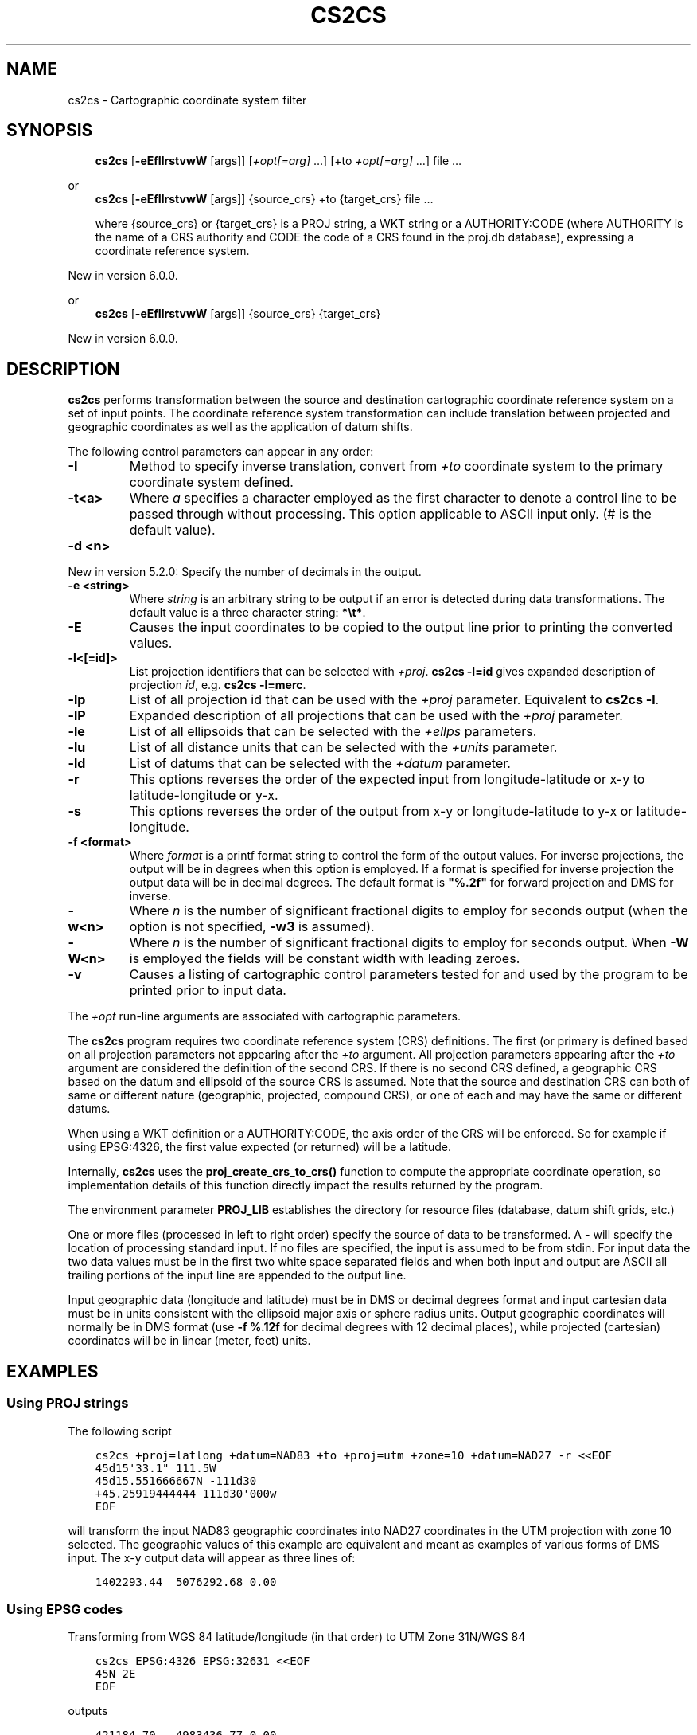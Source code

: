 .\" Man page generated from reStructuredText.
.
.TH "CS2CS" "1" "May 06, 2019" "6.1.0" "PROJ.4"
.SH NAME
cs2cs \- Cartographic coordinate system filter
.
.nr rst2man-indent-level 0
.
.de1 rstReportMargin
\\$1 \\n[an-margin]
level \\n[rst2man-indent-level]
level margin: \\n[rst2man-indent\\n[rst2man-indent-level]]
-
\\n[rst2man-indent0]
\\n[rst2man-indent1]
\\n[rst2man-indent2]
..
.de1 INDENT
.\" .rstReportMargin pre:
. RS \\$1
. nr rst2man-indent\\n[rst2man-indent-level] \\n[an-margin]
. nr rst2man-indent-level +1
.\" .rstReportMargin post:
..
.de UNINDENT
. RE
.\" indent \\n[an-margin]
.\" old: \\n[rst2man-indent\\n[rst2man-indent-level]]
.nr rst2man-indent-level -1
.\" new: \\n[rst2man-indent\\n[rst2man-indent-level]]
.in \\n[rst2man-indent\\n[rst2man-indent-level]]u
..
.SH SYNOPSIS
.INDENT 0.0
.INDENT 3.5
\fBcs2cs\fP [\fB\-eEfIlrstvwW\fP [args]] [\fI+opt[=arg]\fP …] [+to \fI+opt[=arg]\fP …] file …
.UNINDENT
.UNINDENT
.sp
or
.INDENT 0.0
.INDENT 3.5
\fBcs2cs\fP [\fB\-eEfIlrstvwW\fP [args]] {source_crs} +to {target_crs} file …
.sp
where {source_crs} or {target_crs} is a PROJ string, a WKT string or a AUTHORITY:CODE
(where AUTHORITY is the name of a CRS authority and CODE the code of a CRS
found in the proj.db database), expressing a coordinate reference system.
.UNINDENT
.UNINDENT
.sp
New in version 6.0.0.

.sp
or
.INDENT 0.0
.INDENT 3.5
\fBcs2cs\fP [\fB\-eEfIlrstvwW\fP [args]] {source_crs} {target_crs}
.UNINDENT
.UNINDENT
.sp
New in version 6.0.0.

.SH DESCRIPTION
.sp
\fBcs2cs\fP performs transformation between the source and destination
cartographic coordinate reference system on a set of input points. The coordinate
reference system transformation can include translation between projected and
geographic coordinates as well as the application of datum shifts.
.sp
The following control parameters can appear in any order:
.INDENT 0.0
.TP
.B \-I
Method to specify inverse translation, convert from \fI+to\fP coordinate system to
the primary coordinate system defined.
.UNINDENT
.INDENT 0.0
.TP
.B \-t<a>
Where \fIa\fP specifies a character employed as the first character to denote a control
line to be passed through without processing. This option applicable to
ASCII input only. (# is the default value).
.UNINDENT
.INDENT 0.0
.TP
.B \-d <n>
.UNINDENT
.sp
New in version 5.2.0: Specify the number of decimals in the output.

.INDENT 0.0
.TP
.B \-e <string>
Where \fIstring\fP is an arbitrary string to be output if an error is detected during
data transformations. The default value is a three character string: \fB*\et*\fP\&.
.UNINDENT
.INDENT 0.0
.TP
.B \-E
Causes the input coordinates to be copied to the output line prior to
printing the converted values.
.UNINDENT
.INDENT 0.0
.TP
.B \-l<[=id]>
List projection identifiers that can be selected with \fI+proj\fP\&. \fBcs2cs \-l=id\fP
gives expanded description of projection \fIid\fP, e.g. \fBcs2cs \-l=merc\fP\&.
.UNINDENT
.INDENT 0.0
.TP
.B \-lp
List of all projection id that can be used with the \fI+proj\fP parameter.
Equivalent to \fBcs2cs \-l\fP\&.
.UNINDENT
.INDENT 0.0
.TP
.B \-lP
Expanded description of all projections that can be used with the \fI+proj\fP
parameter.
.UNINDENT
.INDENT 0.0
.TP
.B \-le
List of all ellipsoids that can be selected with the \fI+ellps\fP parameters.
.UNINDENT
.INDENT 0.0
.TP
.B \-lu
List of all distance units that can be selected with the \fI+units\fP parameter.
.UNINDENT
.INDENT 0.0
.TP
.B \-ld
List of datums that can be selected with the \fI+datum\fP parameter.
.UNINDENT
.INDENT 0.0
.TP
.B \-r
This options reverses the order of the expected input from
longitude\-latitude or x\-y to latitude\-longitude or y\-x.
.UNINDENT
.INDENT 0.0
.TP
.B \-s
This options reverses the order of the output from x\-y or longitude\-latitude
to y\-x or latitude\-longitude.
.UNINDENT
.INDENT 0.0
.TP
.B \-f <format>
Where \fIformat\fP is a printf format string to control the form of the output values.
For inverse projections, the output will be in degrees when this option is
employed. If a format is specified for inverse projection the output data
will be in decimal degrees. The default format is \fB"%.2f"\fP for forward
projection and DMS for inverse.
.UNINDENT
.INDENT 0.0
.TP
.B \-w<n>
Where \fIn\fP is the number of significant fractional digits to employ for seconds
output (when the option is not specified, \fB\-w3\fP is assumed).
.UNINDENT
.INDENT 0.0
.TP
.B \-W<n>
Where \fIn\fP is the number of significant fractional digits to employ for seconds
output. When \fB\-W\fP is employed the fields will be constant width
with leading zeroes.
.UNINDENT
.INDENT 0.0
.TP
.B \-v
Causes a listing of cartographic control parameters tested for and used by
the program to be printed prior to input data.
.UNINDENT
.sp
The \fI+opt\fP run\-line arguments are associated with cartographic
parameters.
.sp
The \fBcs2cs\fP program requires two coordinate reference system (CRS) definitions. The first (or
primary is defined based on all projection parameters not appearing after the
\fI+to\fP argument. All projection parameters appearing after the \fI+to\fP argument
are considered the definition of the second CRS. If there is no
second CRS defined, a geographic CRS based on the
datum and ellipsoid of the source CRS is assumed. Note that the
source and destination CRS can both of same or different nature (geographic,
projected, compound CRS), or one of each and may have the same or different datums.
.sp
When using a WKT definition or a AUTHORITY:CODE, the axis order of the CRS will
be enforced. So for example if using EPSG:4326, the first value expected (or
returned) will be a latitude.
.sp
Internally, \fBcs2cs\fP uses the \fBproj_create_crs_to_crs()\fP function
to compute the appropriate coordinate operation, so implementation details of
this function directly impact the results returned by the program.
.sp
The environment parameter \fBPROJ_LIB\fP establishes the
directory for resource files (database, datum shift grids, etc.)
.sp
One or more files (processed in left to right order) specify the source of
data to be transformed. A \fB\-\fP will specify the location of processing standard
input. If no files are specified, the input is assumed to be from stdin.
For input data the two data values must be in the first two white space
separated fields and when both input and output are ASCII all trailing portions
of the input line are appended to the output line.
.sp
Input geographic data (longitude and latitude) must be in DMS or decimal
degrees format and input cartesian data must be in units consistent with the
ellipsoid major axis or sphere radius units. Output geographic coordinates will
normally be in DMS format (use \fB\-f %.12f\fP for decimal degrees with 12 decimal
places), while projected (cartesian) coordinates will be in linear
(meter, feet) units.
.SH EXAMPLES
.SS Using PROJ strings
.sp
The following script
.INDENT 0.0
.INDENT 3.5
.sp
.nf
.ft C
cs2cs +proj=latlong +datum=NAD83 +to +proj=utm +zone=10 +datum=NAD27 \-r <<EOF
45d15\(aq33.1" 111.5W
45d15.551666667N \-111d30
+45.25919444444 111d30\(aq000w
EOF
.ft P
.fi
.UNINDENT
.UNINDENT
.sp
will transform the input NAD83 geographic coordinates into NAD27 coordinates in
the UTM projection with zone 10 selected. The geographic values of this
example are equivalent and meant as examples of various forms of DMS input.
The x\-y output data will appear as three lines of:
.INDENT 0.0
.INDENT 3.5
.sp
.nf
.ft C
1402293.44  5076292.68 0.00
.ft P
.fi
.UNINDENT
.UNINDENT
.SS Using EPSG codes
.sp
Transforming from WGS 84 latitude/longitude (in that order) to UTM Zone 31N/WGS 84
.INDENT 0.0
.INDENT 3.5
.sp
.nf
.ft C
cs2cs EPSG:4326 EPSG:32631 <<EOF
45N 2E
EOF
.ft P
.fi
.UNINDENT
.UNINDENT
.sp
outputs
.INDENT 0.0
.INDENT 3.5
.sp
.nf
.ft C
421184.70   4983436.77 0.00
.ft P
.fi
.UNINDENT
.UNINDENT
.SH SEE ALSO
.sp
\fBproj(1)\fP, \fBcct(1)\fP, \fBgeod(1)\fP, \fBgie(1)\fP, \fBprojinfo(1)\fP
.SH BUGS
.sp
A list of know bugs can be found at \fI\%https://github.com/OSGeo/proj.4/issues\fP
where new bug reports can be submitted to.
.SH HOME PAGE
.sp
\fI\%https://proj4.org/\fP
.SH AUTHOR
Frank Warmerdam
.SH COPYRIGHT
1983-2019
.\" Generated by docutils manpage writer.
.
